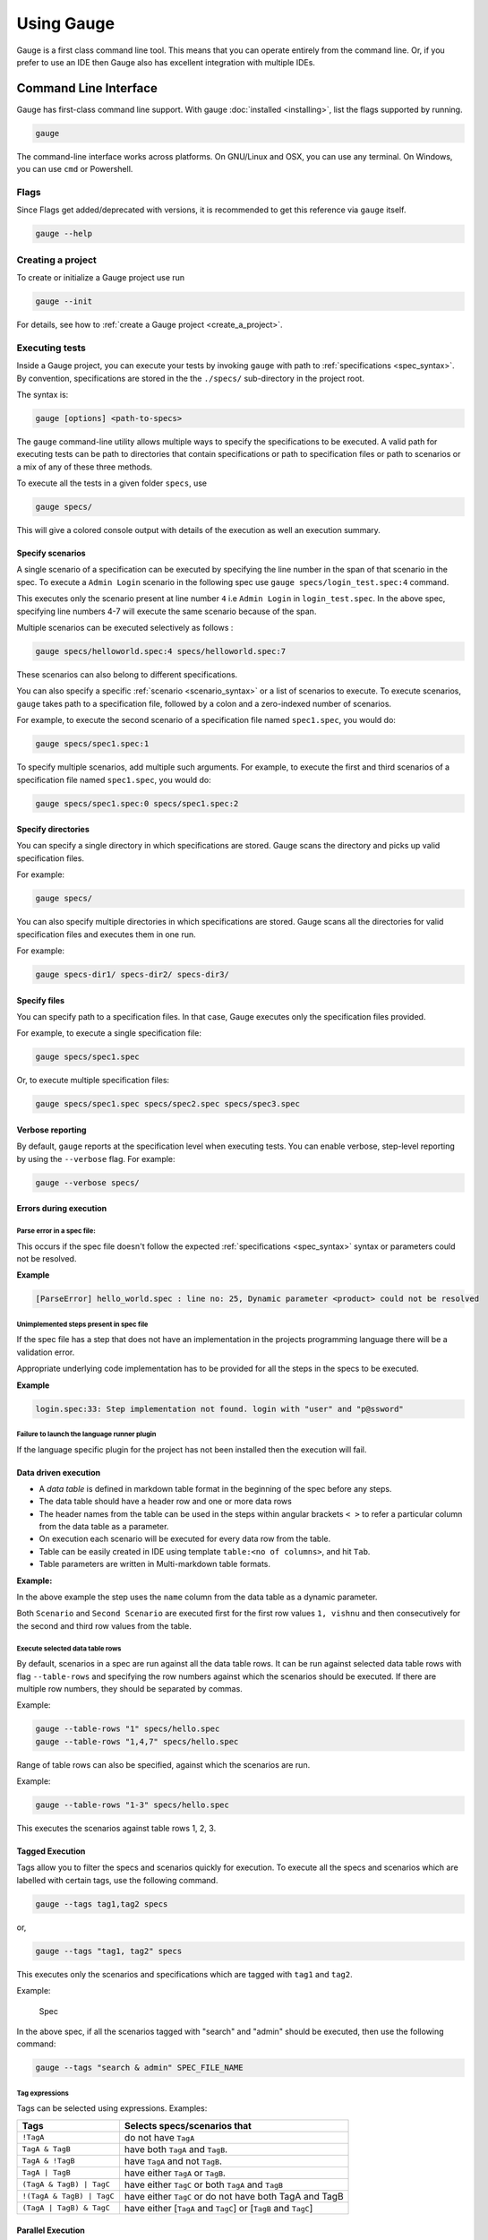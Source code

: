 Using Gauge
===========

Gauge is a first class command line tool. This means that you can
operate entirely from the command line. Or, if you prefer to use an IDE
then Gauge also has excellent integration with multiple IDEs.

.. _cli:

Command Line Interface
----------------------

Gauge has first-class command line support. With gauge :doc:`installed <installing>`, list the flags supported by running.

.. code-block:: console

   gauge

The command-line interface works across platforms. On GNU/Linux and OSX,
you can use any terminal. On Windows, you can use ``cmd`` or Powershell.

.. _cli_flags:

Flags
^^^^^

Since Flags get added/deprecated with versions, it is recommended to get this reference via ``gauge`` itself.

.. code-block:: console

   gauge --help


Creating a project
^^^^^^^^^^^^^^^^^^

To create or initialize a Gauge project use run

.. code-block:: console

   gauge --init

For details, see how to :ref:`create a Gauge project <create_a_project>`.

.. _executing_tests:

Executing tests
^^^^^^^^^^^^^^^

Inside a Gauge project, you can execute your tests by invoking ``gauge`` with path to :ref:`specifications <spec_syntax>`. By convention, specifications are stored in the the ``./specs/`` sub-directory in the project root.

The syntax is:

.. code-block:: console

    gauge [options] <path-to-specs>

The ``gauge`` command-line utility allows multiple ways to specify the
specifications to be executed. A valid path for executing tests can be
path to directories that contain specifications or path to specification
files or path to scenarios or a mix of any of these three methods.

To execute all the tests in a given folder ``specs``, use

.. code-block:: console

    gauge specs/

This will give a colored console output with details of the execution as
well an execution summary.

Specify scenarios
~~~~~~~~~~~~~~~~~

A single scenario of a specification can be executed by specifying the
line number in the span of that scenario in the spec. To execute a
``Admin Login`` scenario in the following spec use
``gauge specs/login_test.spec:4`` command.

.. code-block:: gauge
    :linenos:
    :name: specify_scenario
    :emphasize-lines: 4-7

    Configuration
    =============

    Admin Login
    -----------
    * User must login as "admin"
    * Navigate to the configuration page

This executes only the scenario present at line number ``4`` i.e
``Admin Login`` in ``login_test.spec``. In the above spec, specifying
line numbers 4-7 will execute the same scenario because of the span.

Multiple scenarios can be executed selectively as follows :

.. code-block:: console

    gauge specs/helloworld.spec:4 specs/helloworld.spec:7

These scenarios can also belong to different specifications.

You can also specify a specific :ref:`scenario <scenario_syntax>` or a list of scenarios to execute. To execute scenarios, ``gauge`` takes path to a specification file, followed by a colon and a zero-indexed number of scenarios.

For example, to execute the second scenario of a specification file
named ``spec1.spec``, you would do:

.. code-block:: console

    gauge specs/spec1.spec:1

To specify multiple scenarios, add multiple such arguments. For example,
to execute the first and third scenarios of a specification file named
``spec1.spec``, you would do:

.. code-block:: console

    gauge specs/spec1.spec:0 specs/spec1.spec:2

Specify directories
~~~~~~~~~~~~~~~~~~~

You can specify a single directory in which specifications are stored.
Gauge scans the directory and picks up valid specification files.

For example:

.. code-block:: console

    gauge specs/

You can also specify multiple directories in which specifications are
stored. Gauge scans all the directories for valid specification files
and executes them in one run.

For example:

.. code-block:: console

    gauge specs-dir1/ specs-dir2/ specs-dir3/

Specify files
~~~~~~~~~~~~~

You can specify path to a specification files. In that case, Gauge
executes only the specification files provided.

For example, to execute a single specification file:

.. code-block:: console

    gauge specs/spec1.spec

Or, to execute multiple specification files:

.. code-block:: console

    gauge specs/spec1.spec specs/spec2.spec specs/spec3.spec


Verbose reporting
~~~~~~~~~~~~~~~~~

By default, ``gauge`` reports at the specification level when executing
tests. You can enable verbose, step-level reporting by using the
``--verbose`` flag. For example:

.. code-block:: console

    gauge --verbose specs/


Errors during execution
~~~~~~~~~~~~~~~~~~~~~~~

Parse error in a spec file:
""""""""""""""""""""""""""""""

This occurs if the spec file doesn't follow the expected :ref:`specifications <spec_syntax>` syntax or parameters could not be resolved.

**Example**

.. code-block:: text

    [ParseError] hello_world.spec : line no: 25, Dynamic parameter <product> could not be resolved

Unimplemented steps present in spec file
"""""""""""""""""""""""""""""""""""""""""""

If the spec file has a step that does not have an implementation in the
projects programming language there will be a validation error.

Appropriate underlying code implementation has to be provided for all
the steps in the specs to be executed.

**Example**

.. code-block:: text

    login.spec:33: Step implementation not found. login with "user" and "p@ssword"

Failure to launch the language runner plugin
"""""""""""""""""""""""""""""""""""""""""""""""

If the language specific plugin for the project has not been installed
then the execution will fail.

Data driven execution
~~~~~~~~~~~~~~~~~~~~~

-  A *data table* is defined in markdown table format in the beginning
   of the spec before any steps.
-  The data table should have a header row and one or more data rows
-  The header names from the table can be used in the steps within
   angular brackets ``< >`` to refer a particular column from the data
   table as a parameter.
-  On execution each scenario will be executed for every data row from
   the table.
-  Table can be easily created in IDE using template
   ``table:<no of columns>``, and hit ``Tab``.
-  Table parameters are written in Multi-markdown table formats.

**Example:**

.. code-block:: gauge
    :linenos:
    :name: data_driven

    Table driven execution
    ======================

         |id| name    |
         |--|---------|
         |1 |vishnu   |
         |2 |prateek  |
         |3 |navaneeth|

    Scenario
    --------
    * Say "hello" to <name>

    Second Scenario
    ---------------
    * Say "namaste" to <name>

In the above example the step uses the ``name`` column from the data
table as a dynamic parameter.

Both ``Scenario`` and ``Second Scenario`` are executed first for the
first row values ``1, vishnu`` and then consecutively for the second and
third row values from the table.

Execute selected data table rows
""""""""""""""""""""""""""""""""

By default, scenarios in a spec are run against all the data table rows.
It can be run against selected data table rows with flag
``--table-rows`` and specifying the row numbers against which the
scenarios should be executed. If there are multiple row numbers, they
should be separated by commas.

Example:

.. code-block:: console

    gauge --table-rows "1" specs/hello.spec
    gauge --table-rows "1,4,7" specs/hello.spec

Range of table rows can also be specified, against which the scenarios
are run.

Example:

.. code-block:: console

    gauge --table-rows "1-3" specs/hello.spec

This executes the scenarios against table rows 1, 2, 3.

.. _tagged_execution:

Tagged Execution
~~~~~~~~~~~~~~~~

Tags allow you to filter the specs and scenarios quickly for execution.
To execute all the specs and scenarios which are labelled with certain
tags, use the following command.

.. code-block:: console

    gauge --tags tag1,tag2 specs

or,

.. code-block:: console

    gauge --tags "tag1, tag2" specs

This executes only the scenarios and specifications which are tagged
with ``tag1`` and ``tag2``.

Example:

.. figure:: images/spec.png
   :alt: Specification

   Spec

In the above spec, if all the scenarios tagged with "search" and "admin"
should be executed, then use the following command:

.. code-block:: console

    gauge --tags "search & admin" SPEC_FILE_NAME

Tag expressions
"""""""""""""""

Tags can be selected using expressions. Examples:

================================== ===============================================================
Tags                               Selects specs/scenarios that
================================== ===============================================================
``!TagA``                          do not have ``TagA``
``TagA & TagB``                    have both ``TagA`` and ``TagB``.
``TagA & !TagB``                   have ``TagA`` and not ``TagB``.
``TagA | TagB``                    have either ``TagA`` or ``TagB``.
``(TagA & TagB) | TagC``           have either ``TagC`` or both ``TagA`` and ``TagB``
``!(TagA & TagB) | TagC``          have either ``TagC`` or do not have both TagA and TagB
``(TagA | TagB) & TagC``           have either [``TagA`` and ``TagC``] or [``TagB`` and ``TagC``]
================================== ===============================================================

.. _parallel_execution:

Parallel Execution
~~~~~~~~~~~~~~~~~~

Specs can be executed in parallel to run the tests faster and distribute
the load.

This can be done by the command:

.. code-block:: console

    gauge --parallel specs

or,

.. code-block:: console

    gauge -p specs

This creates a number of execution streams depending on the number of
cores of the machine and distribute the load among workers.

The number of parallel execution streams can be specified by ``-n``
flag.

Example:

.. code-block:: console

    gauge --parallel -n=4 specs

This creates four parallel execution streams.

**Note:** The number of streams should be specified depending on number
of CPU cores available on the machine, beyond which it could lead to
undesirable results.

Executing a group of specification
""""""""""""""""""""""""""""""""""

Specifications can be distributed into groups and ``--group`` \| ``-g``
flag provides the ability to execute a specific group.

This can be done by the command:

.. code-block:: console

    gauge -n=4 -g=2 specs

This creates 4 groups (provided by -n flag) of specification and selects
the 2nd group (provided by -g flag) for execution.

Specifications are sorted by alphabetical order and then distributed
into groups, which guarantees that every group will have the same set of
specifications, no matter how many times it is being executed.

Example:

.. code-block:: console

    gauge -n=4 -g=2 specs

.. code-block:: console

    gauge -n=4 -g=2 specs

The above two commands will execute the same group of specifications.

Run your test suite with lazy assignment of tests
"""""""""""""""""""""""""""""""""""""""""""""""""

This features allows you to dynamically allocate your specs to streams
during execution instead of at the start of execution.

This allows Gauge to optimise the resources on your agent/execution
environment. This is useful because some specs may take much longer than
other, either because of the number of scenarios in them or the nature
of the feature under test

The following command will assign tests lazily across the specified
number of streams:

.. code-block:: console

    gauge -n=4 --strategy="lazy" specs

or,

.. code-block:: console

    gauge -n=4 specs

Say you have 100 tests, which you have chosen to run across 4
streams/cores; lazy assignment will dynamically, during execution,
assign the next spec in line to the stream that has completed it's
previous execution and is waiting for more work.

Lazy assignment of tests is the default behaviour.

Another strategy called ``eager`` can also be useful depending on need.
In this case, the 100 tests are distributed before execution, thus
making them an equal number based distribution.

.. code-block:: console

    gauge -n=4 --strategy="eager" specs

**Note:** The 'lazy' assignment strategy only works when you do NOT use
the -g flag. This is because grouping is dependent on allocation of
tests before the start of execution. Using this in conjunction with a
lazy strategy will have no impact on your test suite execution.

Rerun one execution stream
""""""""""""""""""""""""""

Specifications can be distributed into groups and ``--group`` \| ``-g``
flag provides the ability to execute a specific group.

This can be done by the command:

.. code-block:: console

    gauge -n=4 -g=2 specs

This creates 4 groups (provided by ``-n`` flag) of specification and
selects the 2nd group (provided by ``-g`` flag) for execution.

Specifications are sorted by alphabetical order and then distributed
into groups, which guarantees that every group will have the same set of
specifications, no matter how many times it is being executed.

Example:

.. code-block:: console

    gauge -n=4 -g=2 specs

The above two commands will execute the same group of specifications.

Current Execution Context in the Hook
~~~~~~~~~~~~~~~~~~~~~~~~~~~~~~~~~~~~~

-  To get additional information about the **current specification,
   scenario and step** executing, an additional **ExecutionContext**
   parameter can be added to the :ref:`hooks <execution_hooks>` method.


.. code-block:: java
  :caption: Java

    @BeforeScenario
    public void loginUser(ExecutionContext context) {
      String scenarioName = context.getCurrentScenario().getName();
      // Code for before scenario
    }

    @AfterSpec
    public void performAfterSpec(ExecutionContext context) {
      Specification currentSpecification = context.getCurrentSpecification();
      // Code for after step
    }


.. code-block:: java
  :caption: C#

    This feature is not yet
    supported in Gauge-CSharp. Please refer to
    https://github.com/getgauge/gauge-csharp/issues/53 for updates.

.. code-block:: ruby
  :caption: ruby

    before_spec do |execution_info|
        puts execution_info.inspect
    end

    after_spec do |execution_info|
        puts execution_info.inspect
    end

Filtering Hooks execution based on tags
~~~~~~~~~~~~~~~~~~~~~~~~~~~~~~~~~~~~~~~

-  You can specify tags for which the execution :ref:`hooks <execution_hooks>` can run. This
   will ensure that the hook runs only on scenarios and specifications
   that have the required tags.

.. code-block:: java
  :caption: Java

    // A before spec hook that runs when tag1 and tag2
    // is present in the current scenario and spec.
    @BeforeSpec(tags = {"tag1, tag2"})
    public void loginUser() {
        // Code forbefore scenario
    }

    // A after step hook runs when tag1 or tag2
    // is present in the currentscenario and spec.
    // Default tagAggregation value is Operator.AND.
    @AfterStep(tags = {"tag1", "tag2"}, tagAggregation = Operator.OR)
    public void performAfterStep() {
        // Code for after step
    }

.. code-block:: java
  :caption: C#

    // A before spec hook that runs when tag1 and tag2
    // is present in the current scenario and spec.
    [BeforeSpec("tag1, tag2")]
    public void LoginUser() {
        // Code for before scenario
    }

    // A after step hook runs when tag1 or tag2
    // is present in the current scenario and spec.
    // Default tagAggregation value is Operator.AND.
    [AfterStep("tag1", "tag2")]
    [TagAggregationBehaviour(TagAggregation.Or)]
    public void PerformAfterStep() {
        // Code for after step
    }

.. code-block:: ruby
  :caption: Ruby

    # A before spec hook that runs when
    # tag1 and tag2 is present in the current scenario and spec.
    before_spec({tags: ['tag2', 'tag1']}) do
        # Code for before scenario
    end

    # A after step hook runs when tag1 or tag2 is present in the current scenario and spec.
    # Default tagAggregation value is Operator.AND.

    after_spec({tags: ['tag2', 'tag1'], operator: 'OR'}) do
        # Code for after step
    end

.. note:: Tags cannot be specified on @BeforeSuite and @AfterSuite hooks

Gauge Project Templates
^^^^^^^^^^^^^^^^^^^^^^^

Gauge provides templates that can be used to bootstrap the process of
initializing a Gauge project along with a suitable build dependency
tool, webdriver etc.

To list all the Gauge project templates available, run the following
command:

.. code-block:: console

    gauge --list-templates

These templates can also be found in `Bintray Gauge Templates <https://bintray.com/gauge/Templates/gauge-templates/view#files>`__.

Initialize a Gauge project with Template
~~~~~~~~~~~~~~~~~~~~~~~~~~~~~~~~~~~~~~~~

Say you want to initialize a Gauge project with Java as language for
writing test code and Selenium as driver of choice. You can quickly
setup such project which is ready to start writing tests with selenium
by using ``java_maven_selenium`` Gauge template.

To initialize a Gauge project with a template, choose a name from the
list shown on running ``gauge --list-templates`` and pass that name as
an argument when initializing the Gauge project.

For example, to create a Gauge project with the ``java_maven_selenium``
template, you need to run this command:

.. code-block:: console

    gauge --init java_maven_selenium

This template creates a Gauge project with Maven as build tool and the
selenium Webdriver. This will download the Gauge template
``java_maven_selenium`` and setup your project with useful sample code.

Now, you can start writing :ref:`Specifications <spec_syntax>` and
execute them.

Step alias
^^^^^^^^^^

Multiple Step names for the same implementation. The number and type of
parameters for all the steps names must match the number of parameters
on the implementation.

Use case
~~~~~~~~

There may be situations where while authoring the specs, you may want to
express the same functionality in different ways in order to make the
specs more readable.

Example 1
~~~~~~~~~

.. code-block:: gauge

    User Creation
    =============
    Multiple Users
    --------------
    * Create a user "user 1"
    * Verify "user 1" has access to dashboard
    * Create another user "user 2"
    * Verify "user 2" has access to dashboard

In the scenario named Multiple Users, the underlying functionality of
the first and the third step is the same. But the way it is expressed is
different. This helps in conveying the intent and the functionality more
clearly. In such situations like this, step aliases feature should be
used so that you can practice DRY principle at code level, while
ensuring that the functionality is expressed clearly.

Implementation
""""""""""""""

.. code-block:: java
  :caption: Java

    public class Users {

        @Step({"Create a user <user_name>", "Create another user <user_name>"})
        public void helloWorld(String user_name) {
            // create user user_name
        }

    }

.. code-block:: java
  :caption: C#

    public class Users {

        [Step({"Create a user <user_name>", "Create another user <user_name>"})]
        public void HelloWorld(string user_name) {
            // create user user_name
        }

    }

.. code-block:: ruby
  :caption: Ruby

    step 'Create a user ','Create another user ' do |user_name|
        // create user user_name
    end

Example 2
~~~~~~~~~

.. code-block:: gauge

    User Creation
    -------------
    * User creates a new account
    * A "welcome" email is sent to the user

    Shopping Cart
    -------------
    * User checks out the shopping cart
    * Payment is successfully received
    * An email confirming the "order" is sent

In this case, the underlying functionality of the last step (sending an
email) in both the scenarios is the same. But it is expressed more
clearly with the use of aliases. The underlying step implementation
could be something like this.

Implementation
""""""""""""""

.. code-block:: java
  :caption: Java

    public class Users {

        @Step({"A <email_type> email is sent to the user", "An email confirming the <email_type> is sent"})
        public void helloWorld(String email_type) {
            // Send email of email_type
        }

    }

.. code-block:: java
  :caption: C#

    public class Users {

        [Step({"A <email_type> email is sent to the user", "An email confirming the <email_type> is sent"})]
        public void HelloWorld(string email_type) {
            // Send email of email_type
        }

    }

.. code-block:: ruby
  :caption: Ruby

    step 'A email is sent to the user', 'An email confirming the is sent' do |email_type|
        email_service.send email_type
    end

Re-run failed tests
^^^^^^^^^^^^^^^^^^^

Gauge provides you the ability to re-run only the scenarios which failed
in previous execution. Failed scenarios can be run using the
``--failed`` flag of Gauge.

Say you run ``gauge specs`` and 3 scenarios failed, you can run re-run
only failed scenarios instead of executing all scenarios by following
command.

.. code-block:: console

    gauge --failed

This command will even set the flags which you had provided in your
previous run. For example, if you had executed command as

.. code-block:: console

    gauge --env="chrome" --verbose specs

and 3 scenarios failed in this run, the ``gauge --failed`` command sets
the ``--env`` and ``--verbose`` flags to corresponding values and
executes only the 3 failed scenarios. In this case ``gauge --failed`` is
equivalent to command

.. code-block:: console

    gauge --env="chrome" --verbose specs <path_to_failed_scenarios>

Refactoring
^^^^^^^^^^^

Rephrase steps
~~~~~~~~~~~~~~

Gauge allows you to rephrase a step across the project. To rephrase a
step run:

.. code-block:: console

    gauge --refactor "old step <name>" "new step name"

Here ``<`` and ``>`` are used to denote parameters in the step.
**Parameters can be added, removed or changed while rephrasing.**

This will change all spec files and code files (for language plugins
that support refactoring).

Example
"""""""

Let's say we have the following steps in our ``spec`` file:

.. code-block:: gauge

    * create user "john" with id "123"
    * create user "mark" with id "345"

Now, if we now need to add an additional parameter, say ``last name``,
to this step we can run the command:

.. code-block:: console

    gauge --refactor "create user <name> with id <id>" "create user <name> with <id> and last name <watson>"

This will change all spec files to reflect the change.

.. code-block:: gauge

    * create user "john" with id "123" and last name "watson"
    * create user "mark" with id "345" and last name "watson"

Project Structure
-----------------

On initialization of a gauge project for a particular language a project
skeleton is created with the following files

Common Gauge files
^^^^^^^^^^^^^^^^^^

.. code-block:: text

    ├── env
    │  └── default
    │     └── default.properties
    ├── manifest.json
    ├── specs
       └── example.spec

Env Directory
~~~~~~~~~~~~~

The env directory contains multiple environment specific directories.
Each directory has `.property files <https://en.wikipedia.org/wiki/.properties>`__ which define the environment variables set during execution for that specific environment.

A **env/default** directory is created on project initialization which
contains the default environment variables set during execution.

Learn more about :ref:`managing environments <environments>`.

Specs Directory
~~~~~~~~~~~~~~~

The specs directory contains all :ref:`spec <spec_syntax>` files for the
project. They are the business layer specifications written in simple
markdown format.

A simple example spec (**example.spec**) is created in the specs
directory to better understand the format of specifications.

Learn more about :ref:`spec <spec_syntax>`.

Manifest file
~~~~~~~~~~~~~

The **manifest.json** contains gauge specific configurations which
includes the information of plugins required in the project.

After project initialization, the ``manifest.json`` will have the
following content.

.. code:: js

    {
      "Language": "<language>",
      "Plugins": [
        "html-report"
      ]
    }

-  **language** : Programming language used for the test code. Gauge
   uses the corresponding language runner for executing the specs.

-  **Plugins** : The gauge plugins used for the project. Some plugins
   are used by default on each gauge project. The plugins can be added
   to project by running the following command :

   .. code:: console

       gauge --add-plugin <plugin-name>

   Example :

   .. code:: console

       gauge --add-plugin xml-report

After running the above command, the manifest.json would have the
following content:

.. code:: js

    {
      "Language": "<language>",
      "Plugins": [
        "html-report",
        "xml-report"
      ]
    }

.. _`ide_support`:

IDE Support
-----------

The listed IDE plugins are available for gauge to make writing specs and
test code simpler.

-  Intellij IDEA
-  Visual Studio

.. _`intellij_idea`:

IntelliJ IDEA
^^^^^^^^^^^^^

Gauge projects can be created and executed from Intellij IDEA. The
plugin can be downloaded from the JetBrains plugin repository.

This plugin currently supports only Gauge with Java.

Installation
~~~~~~~~~~~~

Plugin can be installed by downloading from Jetbrains plugin repository.

Steps to install Gauge Intellij IDEA plugin from IDE:

-  Open the Settings dialog (e.g. ⌘ Comma).
-  In the left-hand pane, select Plugins.
-  On the Plugins page that opens in the right-hand part of the dialog,
   click the Install JetBrains plugin or the Browse repositories button.
-  In the dialog that opens, search for Gauge. Right-click on **Gauge**
   and select Download and Install.

   |install plugin|
-  Confirm your intention to download and install the selected plugin.
-  Click Close.
-  Click OK in the Settings dialog and restart IntelliJ IDEA for the
   changes to take effect.

*Note:* The plugin you have installed is automatically enabled. When
necessary, you can disable it as described in Enabling and Disabling
plugins.

To install plugin by downloading it manually or to update plugin, follow
the steps
`here <https://www.jetbrains.com/idea/help/installing-plugin-from-disk.html>`__.

Create a new Gauge project and start writing your tests.

Explore all the :ref:`features of Gauge Intellij IDEA plugin <intellij-features>` now!

Installing Nightly
~~~~~~~~~~~~~~~~~~

Nightly builds are also available in IntelliJ plugin repository.

-  Follow the
   `instructions <https://www.jetbrains.com/idea/help/managing-enterprise-plugin-repositories.html>`__
   to add ``Nightly`` channel to IntelliJ Idea.
-  Add the following repository URL

.. code-block:: text

       https://plugins.jetbrains.com/plugins/nightly/7535

Creating a Java project
~~~~~~~~~~~~~~~~~~~~~~~~~~~~~~

-  File -> New Project.
-  Choose 'Gauge'
-  Choose the project location and java sdk
-  Finish

*Note:* If ``gauge-java`` is not installed, it will download it for the
first time.

.. figure:: images/intellij-screenshots/creation/creation.gif
   :alt: project creation

   creation

.. _maven_project_idea_using_plugin:

Maven project using gauge-maven-plugin
~~~~~~~~~~~~~~~~~~~~~~~~~~~~~~~~~~~~~~~~~~~~~~~~~

-  File -> New Project
-  Choose ``Maven``
-  Select ``Create from Archetype``
-  Select the gauge archetype - ``com.thoughtworks.gauge.maven``
-  If the ``com.thoughtworks.gauge.maven`` archetype is not added select
   ``Add Archetype``

   -  Enter GroupId: com.thoughtworks.gauge.maven
   -  Enter ArtifactId: gauge-archetype-java
   -  Enter Version: 1.0.1 or the `latest version
      number from <https://repo1.maven.org/maven2/com/thoughtworks/gauge/maven/gauge-archetype-java/>`__

.. figure:: images/intellij-screenshots/creation/maven_add_archetype.png
   :alt: maven add archetype

   maven add archetype

-  Enter the ``groupId`` and ``artifactId`` for your project.
-  Enter ``Project Name`` and finish
-  The project will be created in batch mode, watch the console for
   progress.
-  After project creation ``close and re-open the project`` to enable
   auto-complete features.
-  Enable ``auto-import`` for the project. Under
   ``File > Settings > Maven > Importing``, mark the checkbox
   ``Import Maven projects automatically``.

See :ref:`gauge-maven-plugin <maven>` for more details on using the gauge maven plugin.

.. _intellij-features:

Auto Completion
~~~~~~~~~~~~~~~

Steps present in the current project can be listed by invoking the auto
completion pop up ``ctrl+space`` after the '\*'. After choosing a step,
it gets inserted with parameters highlighted, you can press ``tab`` to
cycle between the parameters and edit them.

.. figure:: images/intellij-screenshots/auto_completion/completion.gif
   :alt: step completion

   creation

Step Quick Fix
~~~~~~~~~~~~~~

If you have an unimplemented step in the spec file, it will be annotated
saying 'undefined step'. ``alt+enter`` can be pressed to open the quick
fix pop up. The destination of the implementation can be chosen, either
a new class or from a list of existing classes. It will then generate
the step with required annotation and parameters.

.. figure:: images/intellij-screenshots/quick_fix/fix.gif
   :alt: step quick fix

   step quick fix

Formatting
~~~~~~~~~~

A spec file can be formatted by pressing ``ctrl+alt+shift l`` (in
windows and linux) and ``cmd+alt+shift l``\ (in mac).

This formats all the elements of current spec including indentation of
tables and steps.

Execution
~~~~~~~~~

-  Specs can be executed by ``right click -> Run spec``.
-  Execute all specs inside a directory by
   ``right click -> Run specifications``

Single Scenario Execution
~~~~~~~~~~~~~~~~~~~~~~~~~

A single scenario can be executed by doing a right click on the scenario
which should be executed and choosing the scenario.
``right click -> run -> Scenario Name``

*Note:* If the right click is done in context other than that of
scenario, by default, first scenario will be executed.

.. figure:: images/intellij-screenshots/execution/scenario.gif
   :alt: scenario execution

   scenario execution

Parallel Execution
~~~~~~~~~~~~~~~~~~

To run multiple specifications in parallel

-  Right click on the ``specs`` directory and select
   ``Create Specifications`` option.
-  In the new Run configuration select ``In Parallel`` options. This
   will distribute specs execution based on number of cores the machine
   has.
-  You can also specify the ``Number of parallel execution streams``.
   This is optional

.. warning::
       Select parallel nodes based on current systems performance.
       For example on a 2 core machine select upto 4 parallel streams.
       A very large number may affect performance.

-  Select ``ok``. Now you can run this new configuration for parallel
   execution of specs.

Debugging
~~~~~~~~~

Debugging can be performed the same way spec execution works.

-  Right click on a specification or specs directory -> Debug. Execution
   will halt on marked `breakpoints <https://www.jetbrains.com/idea/help/breakpoints.html>`__.

Run Configuration
~~~~~~~~~~~~~~~~~

You can edit the run configuration to make changes to: \* The scenario
or spec file to be executed \* The environment to run against \* Add a
tag filter to the execution \* Choose the number of parallel streams

.. figure:: images/intellij-screenshots/execution/config.gif
   :alt: run configuration

   run configuration

Rephrase Steps
~~~~~~~~~~~~~~

-  Press **Shift+F6** on a step to rephrase it.
-  The parameters will be in ``< >`` in the rephrase dialog. They can be
   reordered,removed or new parameters can be added.
-  The rephrase change will reflect across **all the specs** in the
   project.

Find Usages
~~~~~~~~~~~

-  Press **cmd/ctrl+alt+F7** on step/concept to see the usages.

.. figure:: images/intellij-screenshots/find_usages/find_usages.gif
   :alt: find usages

   find usages

Extract Concept
~~~~~~~~~~~~~~~

-  In the editor, select the steps to be transformed into a concept.
-  On the main menu or on the context menu of the selection, choose
   Refactor \| Extract to Concept or press ⌥⌘C.
-  In the Extract Concept dialog box that opens

   -  Specify the concept name with parameters to be passed from the
      usage. For Example: Say "hello" to "gauge".
   -  Select the file name from the spec file dropdown list or specify
      the new file name/path relative to the project.
   -  Click OK.

-  The selected steps will be replaced with the specified concept name.
   |extract concept| # Additional Usability features

The intellij idea gauge plugin comes with more features to simplify
writing specifications.

Create Spec and Concept files
~~~~~~~~~~~~~~~~~~~~~~~~~~~~~

-  You can right-click in under any directory in the specs directory and
   create a new
   :ref:`specification <spec_syntax>` or :ref:`concept <concept_syntax>` file. They will be
   created with a template to get you started.

.. figure:: images/intellij-screenshots/additional/create_spec_file.png
   :alt: Spec creation

   create spec

Creating markdown table
~~~~~~~~~~~~~~~~~~~~~~~

-  To easily create markdown tables in specification(.spec) or
   concept(.cpt) files you can use predefined table templates specifying
   the number of columns needed.

For example, to create a table with 4 columns type

.. figure:: images/intellij-screenshots/additional/table_type.png
   :alt: table template fill

   table template enter

Then fill the column names in the template.

.. figure:: images/intellij-screenshots/additional/table_column_fill.png
   :alt: table template fill

   table template fill

Writing Specification Heading
~~~~~~~~~~~~~~~~~~~~~~~~~~~~~

-  To write the specification heading in markdown, you can use the
   predefined heading template.

.. figure:: images/intellij-screenshots/additional/spec_heading.png
   :alt: spec heading enter

   spec heading enter

Then fill the specification name in the template.

.. figure:: images/intellij-screenshots/additional/spec_heading_fill.png
   :alt: spec heading fill

   spec heading fill

Writing Scenario Heading
~~~~~~~~~~~~~~~~~~~~~~~~

-  Scenario heading in markdown can be easily written using the
   predefined scenario heading template.

.. figure:: images/intellij-screenshots/additional/sce_heading_enter.png
   :alt: scenario heading enter

   scenario heading enter

Then fill the scenario name in the template.

.. figure:: images/intellij-screenshots/additional/sce_heading_fill.png
   :alt: sce heading fill

   scenario heading fill

Format Specification
~~~~~~~~~~~~~~~~~~~~

-  A specification file can be formatted easily using the keyboard
   shortcut ``ctrl+alt+shift+l`` (in windows and linux) and
   ``cmd+alt+shift+l``\ (in Mac).

This formats the specification including indentation of tables and
steps.

HTML Preview Tab
~~~~~~~~~~~~~~~~

-  A specification file, written in markdown can be viewed as an HTML
   preview.

This is a spec file in markdown.

.. figure:: images/intellij-screenshots/html_preview/spec_text.png
   :alt: spec text

   spec text

On click of the ``HTML Preview`` tab at the bottom of the editor, it
shows the HTML equivalent preview of spec file.

.. figure:: images/intellij-screenshots/html_preview/spec_markdown.png
   :alt: spec text

   spec text

Since specs are written in markdown, they can be converted to HTML using
any markdown to HTML convertors.

.. _`visual_studio`:

Visual Studio
^^^^^^^^^^^^^

Gauge projects can be created and executed in Visual Studio using the
Visual Studio plugin for Gauge. This plugin can be installed from Visual
Studio Gallery.

Installation
~~~~~~~~~~~~

-  Open Visual Studio Extension Manager from ``Tools`` ->
   ``Extensions and Updates``.
-  Go to ``Visual Studio Gallery`` and search for ``Gauge VS2013``.
-  Click on ``Download`` and select ``Install`` option.
-  Restart Visual Studio in order for the changes to take effect.

The extension resides on the `Visual Studio
Gallery <https://marketplace.visualstudio.com/items?itemName=vs-publisher-1071478.GaugepluginforVisualStudio>`__.

.. figure:: images/visual_studio_screenshots/VS_Installation.png
   :alt: install Gauge plugin

   install plugin


Creating a new Gauge Project
~~~~~~~~~~~~~~~~~~~~~~~~~~~~

-  Go to ``File`` -> ``New Project``.
-  Choose ``Gauge Test Project`` under Visual C# Test category.

.. figure:: images/visual_studio_screenshots/features/Create_Project.png
   :alt: Create New Project

   ProjectCreation

-  Choose the Project location and Project Name.
-  Click ``OK``.

This should setup a new Gauge project, and add the required meta data
for Gauge to execute this project.

Alternately, you can create a Gauge project from command-line as:

.. code-block:: console

    mkdir <project_name>
    cd <project_name>
    gauge --init csharp

This creates ``<project_name>.sln`` file which can be opened with Visual
Studio.

Syntax Highlighting
~~~~~~~~~~~~~~~~~~~

Gauge specs are in `Markdown <https://daringfireball.net/projects/markdown/syntax>`__
syntax. This plugin highlights Specifications, Scenarios, Steps and
Tags.

Steps with missing implementation are also highlighted.

.. figure:: images/visual_studio_screenshots/features/Syntax_highlighting.png
   :alt: syntax highlighting

   syntax highlighting

Auto Completion
~~~~~~~~~~~~~~~

This plugin hooks into VisualStudio Intellisense, and brings in
autocompletion of Step text. The step texts brought in is a union of
steps already defined, concepts defined, and step text from
implementation.

*Hint:* Hit Ctrl + Space to bring up the Intellisense menu.

.. figure:: images/visual_studio_screenshots/features/AutoComplete.png
   :alt: Auto Complete

   AutoComplete

Navigation
~~~~~~~~~~

Jump from Step text to it's implementation.

Usage: ``Right Click`` -> ``Go to Declaration`` or hit F12

Smart Tag
~~~~~~~~~

Implement an unimplemented step - generates a method template, with a
``Step`` attribute having this Step Text.

.. figure:: images/visual_studio_screenshots/features/quickfix/QuickFix.gif
   :alt: Quick Fix

   Quick fix

Test Runner
~~~~~~~~~~~

Open the Test Explorer : ``Menu`` -> ``Test`` -> ``Windows`` ->
``Test Explorer`` All the scenarios in the project should be listed. Run
one or more of these tests.

.. figure:: images/visual_studio_screenshots/features/TestExplorer.png
   :alt: Test Explorer

   Test Explorer

Rephrase Steps
~~~~~~~~~~~~~~

-  Press **F2** on a step to rephrase it.
-  The parameters can also be reordered,removed or new parameters can be
   added.
-  The rephrase change will reflect across **all the specs** in the
   project.

Find Usages
~~~~~~~~~~~

-  Right click on a step -> Find All References

Create Spec and Concept files
~~~~~~~~~~~~~~~~~~~~~~~~~~~~~

-  You can right-click on ``specs`` directory or any nested directory,
   choose ``Add`` -> ``New Item`` -> Go to ``Gauge`` under
   ``Visual C# Items``.
-  Choose ``Specification`` or ``Concept`` file type.
-  Enter file name and click ``Add``.

.. figure:: images/visual_studio_screenshots/features/Create_FileType.png
   :alt: Create FileType

   Create File Type

.. |install plugin| image:: images/intellij-screenshots/add_plugin.png
.. |extract concept| image:: images/intellij-screenshots/etc.gif
